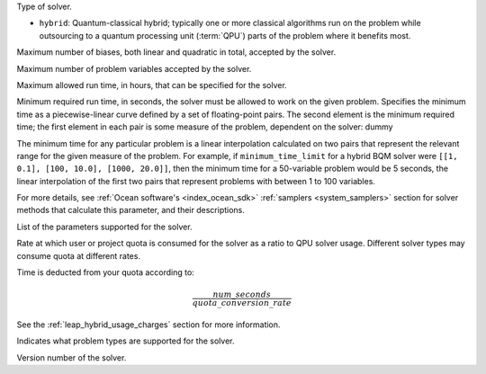 .. start_property_category_hybrid

Type of solver.

*   ``hybrid``: Quantum-classical hybrid; typically one or more classical
    algorithms run on the problem while outsourcing to a quantum processing unit
    (:term:`QPU`) parts of the problem where it benefits most.

.. end_property_category_hybrid


.. start_property_maximum_number_of_biases

Maximum number of biases, both linear and quadratic in total, accepted by the
solver.

.. end_property_maximum_number_of_biases


.. start_property_maximum_number_of_variables

Maximum number of problem variables accepted by the solver.

.. end_property_maximum_number_of_variables


.. start_property_maximum_time_limit_hrs

Maximum allowed run time, in hours, that can be specified for the solver.

.. end_property_maximum_time_limit_hrs


.. |minimum_time_limit| replace:: dummy

.. start_property_minimum_time_limit

Minimum required run time, in seconds, the solver must be allowed to work on the
given problem. Specifies the minimum time as a piecewise-linear curve defined by
a set of floating-point pairs.
The second element is the minimum required time; the first element in each pair
is some measure of the problem, dependent on the solver: |minimum_time_limit|

The minimum time for any particular problem is a linear interpolation calculated
on two pairs that represent the relevant range for the given measure of the
problem. For example, if ``minimum_time_limit`` for a hybrid BQM
solver were ``[[1, 0.1], [100, 10.0], [1000, 20.0]]``, then the minimum time
for a 50-variable problem would be 5 seconds, the linear interpolation of the
first two pairs that represent problems with between 1 to 100 variables.

For more details, see :ref:`Ocean software's <index_ocean_sdk>`
:ref:`samplers <system_samplers>` section for solver methods that calculate this
parameter, and their descriptions.

.. end_property_minimum_time_limit


.. start_property_parameters

List of the parameters supported for the solver.

.. end_property_parameters


.. start_property_quota_conversion_rate

Rate at which user or project quota is consumed for the solver as a ratio
to QPU solver usage. Different solver types may consume quota at different
rates.

Time is deducted from your quota according to:

.. math::

    \frac{num\_seconds}{quota\_conversion\_rate}

See the :ref:`leap_hybrid_usage_charges` section for more information.

.. end_property_quota_conversion_rate


.. start_property_supported_problem_types

Indicates what problem types are supported for the solver.

.. end_property_supported_problem_types


.. start_property_version

Version number of the solver.

.. end_property_version
